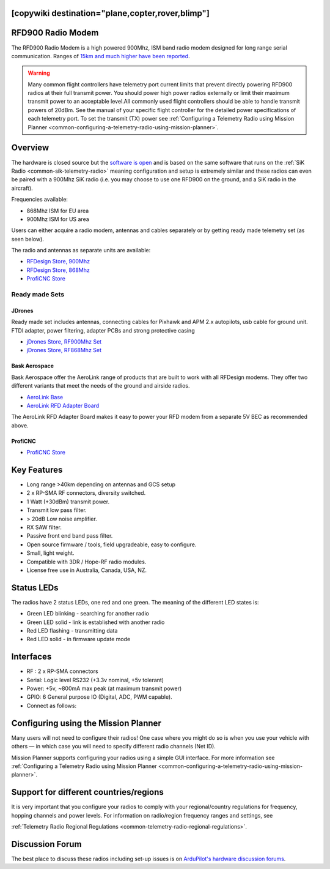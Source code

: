 .. _common-rfd900:
[copywiki destination="plane,copter,rover,blimp"]
==================
RFD900 Radio Modem
==================

The RFD900 Radio Modem is a high powered 900Mhz, ISM band radio modem
designed for long range serial communication.  Ranges of `15km and much higher have been reported <http://www.edgeresearchlab.org/our-projects/edge4-16-feb-2013/rfd900/>`__.

.. warning::

   Many common flight controllers have telemetry port current limits that prevent directly powering RFD900 radios at their full transmit power. You should power high power radios externally or limit their maximum transmit power to an acceptable level.All commonly used flight controllers should be able to handle transmit powers of 20dBm.  See the manual of your specific flight controller for the detailed power specifications of each telemetry port. To set the transmit (TX) power see :ref:`Configuring a Telemetry Radio using Mission Planner <common-configuring-a-telemetry-radio-using-mission-planner>`.


.. image:: ../../../images/RFD900_telemetry_radio.jpg
    :target: ../_images/RFD900_telemetry_radio.jpg

Overview
========

The hardware is closed source but the `software is open <https://github.com/RFDesign/SiK>`__ and is based on the same
software that runs on the :ref:`SiK Radio <common-sik-telemetry-radio>`
meaning configuration and setup is extremely similar and these radios
can even be paired with a 900Mhz SiK radio (i.e. you may choose to use
one RFD900 on the ground, and a SiK radio in the aircraft).

Frequencies available:

-  868Mhz ISM for EU area
-  900Mhz ISM for US area

Users can either acquire a radio modem, antennas and
cables separately or by getting ready made telemetry set (as seen below).

The radio and antennas as separate units are available:

-  `RFDesign Store, 900Mhz <http://store.rfdesign.com.au/rfd-900x-modem/>`__
-  `RFDesign Store, 868Mhz <http://store.rfdesign.com.au/rfd-868x-modem/>`__
-  `ProfiCNC Store <http://www.proficnc.com/52-online-sales>`_

Ready made Sets
---------------

JDrones
+++++++

.. image:: ../../../images/jDrones_RF900PlusSET_NoLogo.jpg
    :target: ../_images/jDrones_RF900PlusSET_NoLogo.jpg

Ready made set includes antennas, connecting cables for Pixhawk and APM
2.x autopilots, usb cable for ground unit. FTDI adapter, power
filtering, adapter PCBs and strong protective casing

-  `jDrones Store, RF900Mhz Set <http://store.jdrones.com/jD_RD900Plus_Telemetry_Bundle_p/rf900set02.htm>`__
-  `jDrones Store, RF868Mhz Set <http://store.jdrones.com/jD_RD868Plus_Telemetry_Bundle_p/rf868set02.htm>`__

Bask Aerospace
++++++++++++++
Bask Aerospace offer the AeroLink range of products that are built to work with all RFDesign modems.
They offer two different variants that meet the needs of the ground and airside radios.

-  `AeroLink Base <https://baskaerospace.com.au/store/telemetry/aerolink-base/>`__
-  `AeroLink RFD Adapter Board <https://baskaerospace.com.au/store/telemetry/aerolink-rfd-adapter-board/>`__

The AeroLink RFD Adapter Board makes it easy to power your RFD modem from a separate 5V BEC as recommended above.

ProfiCNC
++++++++

- `ProfiCNC Store <http://www.proficnc.com/52-online-sales>`_

Key Features
============

-  Long range >40km depending on antennas and GCS setup
-  2 x RP-SMA RF connectors, diversity switched.
-  1 Watt (+30dBm) transmit power.
-  Transmit low pass filter.
-  > 20dB Low noise amplifier.
-  RX SAW filter.
-  Passive front end band pass filter.
-  Open source firmware / tools, field upgradeable, easy to configure.
-  Small, light weight.
-  Compatible with 3DR / Hope-RF radio modules.
-  License free use in Australia, Canada, USA, NZ.

Status LEDs
===========

The radios have 2 status LEDs, one red and one green. The meaning of the
different LED states is:

-  Green LED blinking - searching for another radio
-  Green LED solid - link is established with another radio
-  Red LED flashing - transmitting data
-  Red LED solid - in firmware update mode

Interfaces
==========

-  RF : 2 x RP-SMA connectors
-  Serial: Logic level RS232 (+3.3v nominal, +5v tolerant)
-  Power: +5v, ~800mA max peak (at maximum transmit power)
-  GPIO: 6 General purpose IO (Digital, ADC, PWM capable).
-  Connect as follows:

.. image:: ../../../images/RFD900_Physical_pins.jpg
    :target: ../_images/RFD900_Physical_pins.jpg

Configuring using the Mission Planner
=====================================

Many users will not need to configure their radios! One case where you
might do so is when you use your vehicle with others — in which case you
will need to specify different radio channels (Net ID).

Mission Planner supports configuring your radios using a simple GUI
interface. For more information see :ref:`Configuring a Telemetry Radio using Mission Planner <common-configuring-a-telemetry-radio-using-mission-planner>`.

Support for different countries/regions
=======================================

It is very important that you configure your radios to comply with your
regional/country regulations for frequency, hopping channels and power
levels. For information on radio/region frequency ranges and settings,
see

:ref:`Telemetry Radio Regional Regulations <common-telemetry-radio-regional-regulations>`.

Discussion Forum
================

The best place to discuss these radios including set-up issues is on `ArduPilot's hardware discussion forums <https://discuss.ardupilot.org/c/hardware-discussion/radios-hardware/101>`__.
